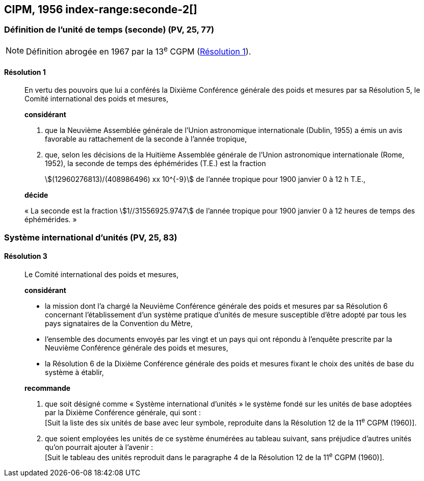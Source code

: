 [[cipm1956]]
== CIPM, 1956 index-range:seconde-2[(((seconde)))]

[[cipm1956r1]]
=== Définition de l’unité de temps (seconde) (PV, 25, 77)

NOTE: Définition abrogée en 1967 par la 13^e^ CGPM (<<cgpm13e1968r1r1,Résolution 1>>).

[[cipm1956r1r1]]
==== Résolution 1
____

En vertu des pouvoirs que lui a conférés la Dixième Conférence générale des poids et mesures
par sa Résolution 5, le Comité international des poids et mesures,

*considérant*

1. que la Neuvième Assemblée générale de l’Union astronomique internationale (Dublin, 1955)
a émis un avis favorable au rattachement de la seconde à l’année tropique,

2. que, selon les décisions de la Huitième Assemblée générale de l’Union astronomique
internationale (Rome, 1952), la seconde de temps des éphémérides (T.E.) est la fraction
+
--
stem:[(12960276813)/(408986496) xx 10^{-9}] de l’année tropique pour 1900 janvier 0 à 12 h T.E.,
--

*décide*

«{nbsp}La seconde est la fraction stem:[1//31556925.9747] de l’année tropique pour 1900 janvier 0 à
12 heures de temps des éphémérides.{nbsp}» [[seconde-2]]
____



[[cipm1956r3]]
=== Système international d’unités (PV, 25, 83) (((unité(s),de base)))

[[cipm1956r3r3]]
==== Résolution 3
____

Le Comité international des poids et mesures,

*considérant*

* la mission dont l’a chargé la Neuvième Conférence générale des poids et mesures par sa
Résolution 6 concernant l’établissement d’un système pratique d’unités de mesure susceptible
d’être adopté par tous les pays signataires de la ((Convention du Mètre)),
* l’ensemble des documents envoyés par les vingt et un pays qui ont répondu à l’enquête
prescrite par la Neuvième Conférence générale des poids et mesures,
* la Résolution 6 de la Dixième Conférence générale des poids et mesures fixant le choix des
unités de base du système à établir,

*recommande*

[align=left]
. que soit désigné comme «{nbsp}Système international d’unités{nbsp}» le système fondé sur les unités
de base adoptées par la Dixième Conférence générale, qui sont{nbsp}: +
[Suit la liste des six unités de base avec leur symbole, reproduite dans la Résolution 12
de la 11^e^ CGPM (1960)].

. que soient employées les unités de ce système énumérées au tableau suivant, sans
préjudice d’autres unités qu’on pourrait ajouter à l’avenir{nbsp}: +
[Suit le tableau des unités reproduit dans le paragraphe 4 de la Résolution 12 de la
11^e^ CGPM (1960)].
____

